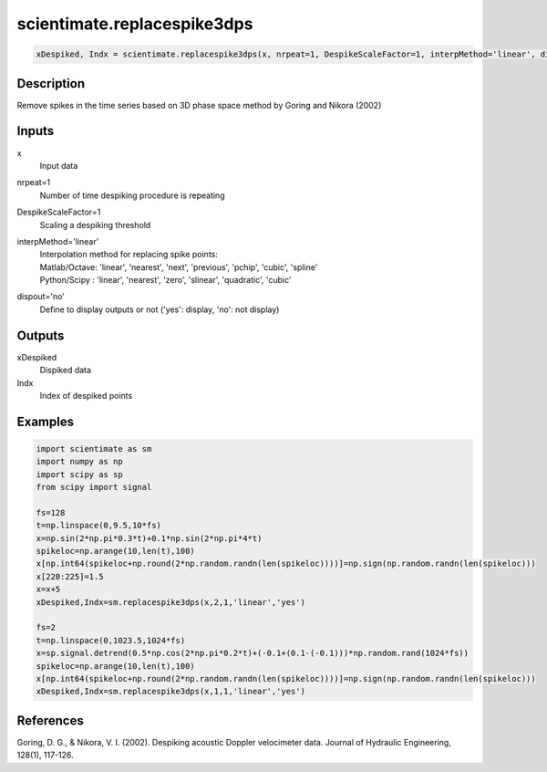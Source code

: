 .. ++++++++++++++++++++++++++++++++YA LATIF++++++++++++++++++++++++++++++++++
.. +                                                                        +
.. + ScientiMate                                                            +
.. + Earth-Science Data Analysis Library                                    +
.. +                                                                        +
.. + Developed by: Arash Karimpour                                          +
.. + Contact     : www.arashkarimpour.com                                   +
.. + Developed/Updated (yyyy-mm-dd): 2017-02-01                             +
.. +                                                                        +
.. ++++++++++++++++++++++++++++++++++++++++++++++++++++++++++++++++++++++++++

scientimate.replacespike3dps
============================

.. code:: python

    xDespiked, Indx = scientimate.replacespike3dps(x, nrpeat=1, DespikeScaleFactor=1, interpMethod='linear', dispout='yes')

Description
-----------

Remove spikes in the time series based on 3D phase space method by Goring and Nikora (2002)

Inputs
------

x
    Input data
nrpeat=1
    Number of time despiking procedure is repeating
DespikeScaleFactor=1
    Scaling a despiking threshold
interpMethod='linear'
    | Interpolation method for replacing spike points:
    | Matlab/Octave: 'linear', 'nearest', 'next', 'previous', 'pchip', 'cubic', 'spline'
    | Python/Scipy : 'linear', 'nearest', 'zero', 'slinear', 'quadratic', 'cubic'
dispout='no'
    Define to display outputs or not ('yes': display, 'no': not display)

Outputs
-------

xDespiked
    Dispiked data
Indx
    Index of despiked points

Examples
--------

.. code:: python

    import scientimate as sm
    import numpy as np
    import scipy as sp
    from scipy import signal

    fs=128
    t=np.linspace(0,9.5,10*fs)
    x=np.sin(2*np.pi*0.3*t)+0.1*np.sin(2*np.pi*4*t)
    spikeloc=np.arange(10,len(t),100)
    x[np.int64(spikeloc+np.round(2*np.random.randn(len(spikeloc))))]=np.sign(np.random.randn(len(spikeloc)))
    x[220:225]=1.5
    x=x+5
    xDespiked,Indx=sm.replacespike3dps(x,2,1,'linear','yes')

    fs=2
    t=np.linspace(0,1023.5,1024*fs)
    x=sp.signal.detrend(0.5*np.cos(2*np.pi*0.2*t)+(-0.1+(0.1-(-0.1)))*np.random.rand(1024*fs))
    spikeloc=np.arange(10,len(t),100)
    x[np.int64(spikeloc+np.round(2*np.random.randn(len(spikeloc))))]=np.sign(np.random.randn(len(spikeloc)))
    xDespiked,Indx=sm.replacespike3dps(x,1,1,'linear','yes')

References
----------

Goring, D. G., & Nikora, V. I. (2002). 
Despiking acoustic Doppler velocimeter data. 
Journal of Hydraulic Engineering, 128(1), 117-126.

.. License & Disclaimer
.. --------------------
..
.. Copyright (c) 2020 Arash Karimpour
..
.. http://www.arashkarimpour.com
..
.. THE SOFTWARE IS PROVIDED "AS IS", WITHOUT WARRANTY OF ANY KIND, EXPRESS OR
.. IMPLIED, INCLUDING BUT NOT LIMITED TO THE WARRANTIES OF MERCHANTABILITY,
.. FITNESS FOR A PARTICULAR PURPOSE AND NONINFRINGEMENT. IN NO EVENT SHALL THE
.. AUTHORS OR COPYRIGHT HOLDERS BE LIABLE FOR ANY CLAIM, DAMAGES OR OTHER
.. LIABILITY, WHETHER IN AN ACTION OF CONTRACT, TORT OR OTHERWISE, ARISING FROM,
.. OUT OF OR IN CONNECTION WITH THE SOFTWARE OR THE USE OR OTHER DEALINGS IN THE
.. SOFTWARE.
